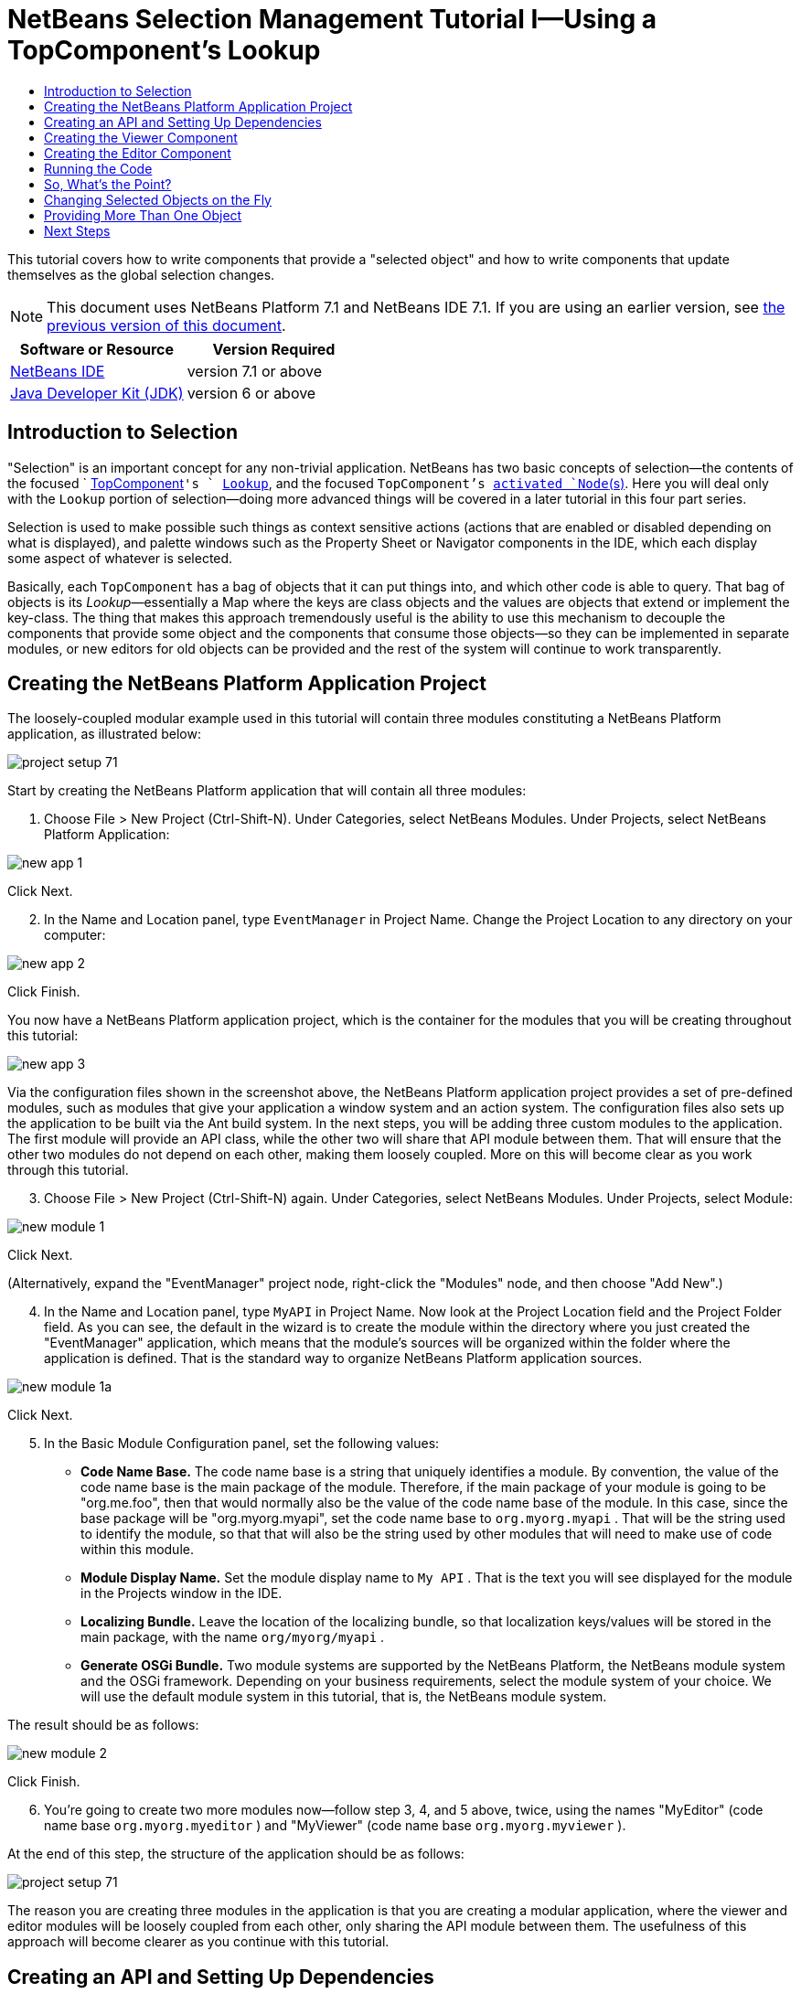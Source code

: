 // 
//     Licensed to the Apache Software Foundation (ASF) under one
//     or more contributor license agreements.  See the NOTICE file
//     distributed with this work for additional information
//     regarding copyright ownership.  The ASF licenses this file
//     to you under the Apache License, Version 2.0 (the
//     "License"); you may not use this file except in compliance
//     with the License.  You may obtain a copy of the License at
// 
//       http://www.apache.org/licenses/LICENSE-2.0
// 
//     Unless required by applicable law or agreed to in writing,
//     software distributed under the License is distributed on an
//     "AS IS" BASIS, WITHOUT WARRANTIES OR CONDITIONS OF ANY
//     KIND, either express or implied.  See the License for the
//     specific language governing permissions and limitations
//     under the License.
//

= NetBeans Selection Management Tutorial I—Using a TopComponent's Lookup
:jbake-type: platform-tutorial
:jbake-tags: tutorials 
:jbake-status: published
:syntax: true
:source-highlighter: pygments
:toc: left
:toc-title:
:icons: font
:experimental:
:description: NetBeans Selection Management Tutorial I—Using a TopComponent's Lookup - Apache NetBeans
:keywords: Apache NetBeans Platform, Platform Tutorials, NetBeans Selection Management Tutorial I—Using a TopComponent's Lookup

This tutorial covers how to write components that provide a "selected object" and how to write components that update themselves as the global selection changes.

NOTE: This document uses NetBeans Platform 7.1 and NetBeans IDE 7.1. If you are using an earlier version, see  link:../70/nbm-selection-1.html[the previous version of this document].






|===
|Software or Resource |Version Required 

| link:https://netbeans.apache.org/download/index.html[NetBeans IDE] |version 7.1 or above 

| link:https://www.oracle.com/technetwork/java/javase/downloads/index.html[Java Developer Kit (JDK)] |version 6 or above 
|===


== Introduction to Selection

"Selection" is an important concept for any non-trivial application. NetBeans has two basic concepts of selection—the contents of the focused `  link:https://netbeans.apache.org/wiki/devfaqwindowstopcomponent[TopComponent]`'s ` link:https://netbeans.apache.org/wiki/devfaqlookup[Lookup]`, and the focused `TopComponent`'s  link:https://netbeans.apache.org/wiki/devfaqwhatisanode[ activated `Node`(s)]. Here you will deal only with the  ``Lookup``  portion of selection—doing more advanced things will be covered in a later tutorial in this four part series.

Selection is used to make possible such things as context sensitive actions (actions that are enabled or disabled depending on what is displayed), and palette windows such as the Property Sheet or Navigator components in the IDE, which each display some aspect of whatever is selected.

Basically, each `TopComponent` has a bag of objects that it can put things into, and which other code is able to query. That bag of objects is its _Lookup_—essentially a Map where the keys are class objects and the values are objects that extend or implement the key-class. The thing that makes this approach tremendously useful is the ability to use this mechanism to decouple the components that provide some object and the components that consume those objects—so they can be implemented in separate modules, or new editors for old objects can be provided and the rest of the system will continue to work transparently.


== Creating the NetBeans Platform Application Project

The loosely-coupled modular example used in this tutorial will contain three modules constituting a NetBeans Platform application, as illustrated below:


image::images/project-setup-71.png[]

Start by creating the NetBeans Platform application that will contain all three modules:


[start=1]
1. Choose File > New Project (Ctrl-Shift-N). Under Categories, select NetBeans Modules. Under Projects, select NetBeans Platform Application:


image::images/new-app-1.png[]

Click Next.


[start=2]
1. In the Name and Location panel, type  ``EventManager``  in Project Name. Change the Project Location to any directory on your computer:


image::images/new-app-2.png[]

Click Finish.

You now have a NetBeans Platform application project, which is the container for the modules that you will be creating throughout this tutorial:


image::images/new-app-3.png[]

Via the configuration files shown in the screenshot above, the NetBeans Platform application project provides a set of pre-defined modules, such as modules that give your application a window system and an action system. The configuration files also sets up the application to be built via the Ant build system. In the next steps, you will be adding three custom modules to the application. The first module will provide an API class, while the other two will share that API module between them. That will ensure that the other two modules do not depend on each other, making them loosely coupled. More on this will become clear as you work through this tutorial.


[start=3]
1. Choose File > New Project (Ctrl-Shift-N) again. Under Categories, select NetBeans Modules. Under Projects, select Module:


image::images/new-module-1.png[]

Click Next.

(Alternatively, expand the "EventManager" project node, right-click the "Modules" node, and then choose "Add New".)


[start=4]
1. In the Name and Location panel, type  ``MyAPI``  in Project Name. Now look at the Project Location field and the Project Folder field. As you can see, the default in the wizard is to create the module within the directory where you just created the "EventManager" application, which means that the module's sources will be organized within the folder where the application is defined. That is the standard way to organize NetBeans Platform application sources.


image::images/new-module-1a.png[]

Click Next.


[start=5]
1. In the Basic Module Configuration panel, set the following values:

* *Code Name Base.* The code name base is a string that uniquely identifies a module. By convention, the value of the code name base is the main package of the module. Therefore, if the main package of your module is going to be "org.me.foo", then that would normally also be the value of the code name base of the module. In this case, since the base package will be "org.myorg.myapi", set the code name base to  ``org.myorg.myapi`` . That will be the string used to identify the module, so that that will also be the string used by other modules that will need to make use of code within this module.
* *Module Display Name.* Set the module display name to  ``My API`` . That is the text you will see displayed for the module in the Projects window in the IDE.
* *Localizing Bundle.* Leave the location of the localizing bundle, so that localization keys/values will be stored in the main package, with the name  ``org/myorg/myapi`` .
* *Generate OSGi Bundle.* Two module systems are supported by the NetBeans Platform, the NetBeans module system and the OSGi framework. Depending on your business requirements, select the module system of your choice. We will use the default module system in this tutorial, that is, the NetBeans module system.

The result should be as follows:


image::images/new-module-2.png[]

Click Finish.


[start=6]
1. You're going to create two more modules now—follow step 3, 4, and 5 above, twice, using the names "MyEditor" (code name base  ``org.myorg.myeditor`` ) and "MyViewer" (code name base  ``org.myorg.myviewer`` ).

At the end of this step, the structure of the application should be as follows:


image::images/project-setup-71.png[]

The reason you are creating three modules in the application is that you are creating a modular application, where the viewer and editor modules will be loosely coupled from each other, only sharing the API module between them. The usefulness of this approach will become clearer as you continue with this tutorial.


== Creating an API and Setting Up Dependencies

What you're going to do here is create a trivial API class. In the real world, such an API might represent files or some other kind of data that is being modelled programmatically. For the purposes of this tutorial it will suffice to have a simple object named "Event", representing a random event, possibly an event such as a calendar event or an event within a programmatic sequence. An Event has an index, providing a unique identifier, and a date.


[start=1]
1. Right click the `org.myorg.myapi` package and choose New > Java Class.


[start=2]
1. Name the class `Event` and click Finish.

[start=3]
1. Replace the default code with the following:

[source,java]
----

public final class Event {

   private final Date date = new Date();
   private static int count = 0;
   private final int index;

   public Event() {
      index = count++;
   }

   public Date getDate() {
      return date;
   }

   public int getIndex() {
      return index;
   }
   
   @Override
   public String toString() {
       return index + " - " + date;
   }
   
}
                
----

This will be all of the code that this module contains. As you can see, each time a new instance of `Event` is created, a counter is incremented—so there will be some unique identifier to each instance of `Event`.

[start=4]
1. The next step is to have your API module export the `org.myorg.myapi` package so other modules can see the Event class in it. By default, all packages are hidden from all other modules in the application. Right click the My API project and choose Properties.

[start=5]
1. 
In the API Versioning page in the Project Properties dialog box, check the checkbox for `org.myorg.api` in the Public Packages list, shown below:


image::images/export-package-71.png[]

Click OK. Now expand the Important Files node and open the Project Metadata file. On disk, this file is named `project.xml`. Inside this file, notice the following section, which was added when you clicked OK in the dialog above:


[source,xml]
----

<public-packages>
    <package>org.myorg.myapi</package>
</public-packages>
----

When the module is compiled, the information above in the `project.xml` file is added to the module's manifest file.


[start=6]
1. Now you need to set up some dependencies between your modules. The other two modules, My Editor and My Viewer, will use the `Event` class, so each of them needs to say that they _depend on_ the API module. For each of these two modules in turn, right-click the project node and choose Properties.

[start=7]
1. 
In the Libraries page of the Project Properties dialog box of both My Editor and My Viewer, click the Add Dependency button. In the dialog box that pops up, type `Event`—there should be only one match, which is your API module. Select it and click OK to add the dependency. You should see the following:


image::images/add-deps-71.png[]

Click OK. When you open the Project Metadata file in the Important Files node of the My Editor module and the My Viewer module, you should see that the section below has been added:


[source,xml]
----

<module-dependencies>
    <dependency>
        <code-name-base>org.myorg.myapi</code-name-base>
        <build-prerequisite/>
        <compile-dependency/>
        <run-dependency>
            <specification-version>1.0</specification-version>
        </run-dependency>
    </dependency>
</module-dependencies>
----

Notice that the code name base of the MyAPI module is used to identify it here. When the module is compiled, the information above in the `project.xml` file is added to the module's manifest file.


== Creating the Viewer Component

Now you will create a singleton component that will track if there is an `Event` available in the global selection (i.e., if the focused `TopComponent` has one in its Lookup). If there is one, it will display some data about it. One common use case for this sort of thing is creating master/detail views.

A "singleton component" is a component like the Projects window in the NetBeans IDE, or the Property Sheet or the Navigator—a component that there is only ever one of in the system. The Window wizard will automatically generate all of the code needed to create such a singleton component—you just have to use the form designer or write code to provide the contents of your singleton component.


[start=1]
1. Right click the `org.myorg.myviewer` package and choose New > Other.

[start=2]
1. In the resulting dialog, select Module Development > Window and click Next (or press Enter).

[start=3]
1. 
On the "Basic Settings" page of the wizard, select `explorer` as the location in which to place your viewer component, and check the checkbox to cause the window to open on startup, as shown below:


image::images/new-window-71.png[]


[start=4]
1. Click Next to continue to the "Name, Icon and Location" page of the wizard.

[start=5]
1. On the following page, name the class `MyViewer` and click Finish (or press Enter).

You now have a skeleton `TopComponent`—a singleton component called `MyViewerTopComponent`. Via the annotations that you can see at the top of the Java source file, `MyViewerTopComponent` will be registered in the layer file of the MyViewer module, together with an `Action` for opening the `MyViewerTopComponent` from the Window menu:


[source,java]
----

@TopComponent.Description(preferredID = "MyViewerTopComponent",
//iconBase="SET/PATH/TO/ICON/HERE", 
persistenceType = TopComponent.PERSISTENCE_ALWAYS)
@TopComponent.Registration(mode = "explorer", openAtStartup = true)
@ActionID(category = "Window", id = "org.myorg.myviewer.MyViewerTopComponent")
@ActionReference(path = "Menu/Window" /*
 * , position = 333
 */)
@TopComponent.OpenActionRegistration(displayName = "#CTL_MyViewerAction",
preferredID = "MyViewerTopComponent")
----

Open the `MyViewerTopComponent` file and click its Design tab—the "Matisse" GUI Builder (also known as the "form editor") opens. You will add two labels to the component, which will display some information about the selected `Event` if there is one.


[start=1]
1. Drag two JLabels to the form from the Palette (Ctrl-Shift-8), one below the other.


image::images/viewer-form-editor.png[]

Change the text of the first as shown above, so that by default it displays "[nothing selected]".


[start=2]
1. Click the Source button in the editor toolbar to switch to the code editor

[start=3]
1. Modify the signature of the class, so that `MyViewerTopComponent` implements `LookupListener`:

[source,java]
----

public class MyViewerTopComponent extends TopComponent implements LookupListener {
                
----


[start=4]
1. Right-click in the editor and choose Fix Imports, so that `LookupListener` is imported.

[start=5]
1. 
Put the caret in the signature line as shown below. A lightbulb glyph should appear in the editor margin. Press Alt-Enter, and then Enter again when the popup appears with the text "Implement All Abstract Methods". This will add the LookupListener method to your class:


image::images/implement-methods.png[]


[start=6]
1. You now have a class that implements `LookupListener`. Now it needs something to listen to. In your case, there is a convenient global Lookup object, which simply proxies the Lookup of whatever component has focus—it can be obtained from the call `Utilities.actionsGlobalContext()`. So rather than tracking what component has focus yourself, you can simply listen to this one global selection lookup, which will fire appropriate changes whenever focus changes.

Edit the source code of the `MyViewerTopComponent` so that its `componentOpened`, `componentClosed`, and `resultChanged` methods are as follows:


[source,java]
----

    private Lookup.Result<Event> result = null;

    @Override
    public void componentOpened() {
        result = Utilities.actionsGlobalContext().lookupResult(Event.class);
        result.addLookupListener (this);
    }
    
    @Override
    public void componentClosed() {
        result.removeLookupListener (this);
        result = null;
    }
    
    @Override
    public void resultChanged(LookupEvent lookupEvent) {
        Collection<? extends Event> allEvents = result.allInstances();
        if (!allEvents.isEmpty()) {
            Event event = allEvents.iterator().next();
            jLabel1.setText(Integer.toString(event.getIndex()));
            jLabel2.setText(event.getDate().toString());
        } else {
            jLabel1.setText("[no selection]");
            jLabel2.setText("");
        }
    }
                
----

* `componentOpened()` is called whenever the component is made visible by the window system; `componentClosed()` is called whenever the user clicks the X button on its tab to close it. So whenever the component is showing, you want it to be tracking the selection—which is what the above code does.
* The `resultChanged()` method is your implementation of `LookupListener`. Whenever the selected `Event` changes, it will update the two `JLabel`s you put on the form.

The required import statements for the `MyViewerTopComponent` are as follows:


[source,java]
----

import java.util.Collection;
import org.myorg.myapi.Event;
import org.netbeans.api.settings.ConvertAsProperties;
import org.openide.awt.ActionID;
import org.openide.awt.ActionReference;
import org.openide.util.*;
import org.openide.windows.TopComponent;
----


== Creating the Editor Component

Now you need something to actually provide instances of `Event`, for this code to be of any use. Fortunately this is quite simple.

You will create another `TopComponent`, this time, one that opens in the editor area and offers an instance of `Event` from its `Lookup`. You _could_ use the Window template again, but that template is designed for creating singleton components, rather than components there can be many of. So you will simply create a `TopComponent` subclass without the template, and an action which will open additional ones.


[start=1]
1. You will need to add four dependencies to the My Editor module for it to be able to find the classes you will be using. Right click the My Editor project and choose Properties. On the Library page of the Project Properties dialog box, click the Add Dependency button, and type `TopComponent`. The dialog should automatically suggest setting a dependency on the Window System API. Do the same thing for `Lookups` (Lookup API). Also set a dependency on the Utilities API, as well the UI Utilities API, which provide various helpful supporting classes that are made available by the NetBeans Platform.

[start=2]
1. Right-click the `org.myorg.myeditor` package in the My Editor project, and choose New > JPanel Form.

[start=3]
1. Name it "MyEditor", and finish the wizard.

[start=4]
1. When the form editor opens, drop two JTextFields on the form, one above the other. On the property sheet, set the Editable property (checkbox) to `false` for each one.

[start=5]
1. Click the Source button in the editor toolbar to switch to the code editor.

[start=6]
1. Change the signature of `MyEditor` to extends `TopComponent` instead of `javax.swing.JPanel` and annotate the class to specify the location of the window and the menu item for opening it:

[source,java]
----

@TopComponent.Description(preferredID = "MyEditorTopComponent", 
persistenceType = TopComponent.PERSISTENCE_NEVER)
@TopComponent.Registration(mode = "explorer", openAtStartup = false)
@TopComponent.OpenActionRegistration(displayName = "#CTL_MyEditorAction")
@ActionID(category = "Window", id = "org.myorg.myviewer.MyEditorTopComponent")
@ActionReference(path = "Menu/Window")

public class MyEditor extends TopComponent {
----


[start=7]
1. As indicated by the "displayName" attribute above, in the `Bundle.properties` file you need to define this key/value pair:

[source,java]
----

CTL_MyEditorAction=Open Editor

----


[start=8]
1. Add the following code to the constructor of `MyEditor`:

[source,java]
----

Event obj = new Event();
associateLookup (Lookups.singleton (obj));
jTextField1.setText ("Event #" + obj.getIndex());
jTextField2.setText ("Created: " + obj.getDate());
setDisplayName ("MyEditor " + obj.getIndex());
----

Right-click in the editor and choose Fix Imports, which should result in the following import section at the top of your class:

[source,java]
----

import org.myorg.myapi.Event;
import org.openide.awt.ActionID;
import org.openide.awt.ActionReference;
import org.openide.util.lookup.Lookups;
import org.openide.windows.TopComponent;
----

The line `associateLookup (Lookups.singleton (obj));` will create a Lookup that contains only one object—the new instance of `Event`—and assign that `Lookup` to be what is returned by `MyEditor.getLookup()`. While this is an artificial example, you can imagine how `Event` might represent a file, an entity in a database or anything else you might want to edit or view. Probably you can also imagine one component that allowed you to select or edit multiple unique instances of `Event`—that will be the subject of the next tutorial.

To make your editor component at least somewhat interesting (though it doesn't actually edit anything), you set the text fields' values to values from the `Event`, so you have something to display.


== Running the Code

Now you're ready to run the tutorial. Simply right click `EventManager`, the application which contains your three modules, and choose Run from the popup menu. When the IDE opens, simply choose Window > Open Editor—invoke your action. Do this a couple of times, so that there are several of your editor components open. Your singleton `MyViewer` window should also be open. Notice how the `MyViewer` window's contents change as you click different tabs, as shown here:


image::images/result-1-71.png[]

If you click in the Viewer window, notice that the text changes to "[No Selection]", as shown below:


image::images/result-2-71.png[]

NOTE:  If you do not see the `MyViewer` window, you probably did not check the checkbox in the wizard to open it on system start—simply go to the Window menu and choose MyViewer to display it.


== So, What's the Point?

You might be wondering what the point of this exercise is—you've just shown that you can handle selection—big deal! The key to the importance of this is the way the code is split into three modules—the My Viewer module knows nothing about the My Editor module—either one can run by itself. They only share a common dependency on My API. That's important—it means two things: 1. My Viewer and My Editor can be developed and shipped independently, and 2. Any module that wants to provide a different sort of editor than My Editor can do so, and the viewer component will work perfectly with it, as long as the replacement editor offers an instance of `Event` from its Lookup.

To really picture the value of this, imagine `Event` were something much more complex; imagine that `MyEditor` is an image editor, and ` Event` represents an image being edited. The thing that's powerful here is that you could replace `MyEditor` with, say, an SVG vector-based editor, and the viewer component (presumably showing attributes of the currently edited image) will work transparently with that new editor. It is this model of doing things that is the reason you can add new tools into the NetBeans IDE that work against Java files, and they will work in different versions of NetBeans, and that you can have an alternate editor (such as the form editor) for Java files and all the components and actions that work against Java files still work when the form editor is used.

This is very much the way NetBeans works with Java and other source files—in their case, the thing that is available from the editor's Lookup is a ` link:https://netbeans.apache.org/wiki/devfaqdataobject[DataObject]`, and components like Navigator and the Property Sheet are simply watching what object is being made available by the focused `TopComponent`.

Another valuable thing about this approach is that often people are migrating existing applications to the NetBeans Platform. The object that is part of the data model, in that case, is probably existing, working code that should not be changed in order to integrate it into NetBeans. By keeping the data model's API in a separate module, the NetBeans integration can be kept separate from the core business logic.


== Changing Selected Objects on the Fly

To make it really evident how powerful this approach can be, you'll take one more step, and add a button to your editor component that lets it replace the `Event` it has with a new one on the fly.


[start=1]
1. Open `MyEditor` in the form editor (click the Design toolbar button in the editor toolbar), and drag a `JButton` to it.

[start=2]
1. Set the `text` property of the JButton to "Replace".

[start=3]
1. Right click the `JButton` and choose Events > Action > actionPerformed. This will cause the code editor to open with the caret in an event handler method.

[start=4]
1. At the head of the class definition, you will add one final field:

[source,java]
----

public class MyEditor extends TopComponent {

    private final InstanceContent content = new InstanceContent();
----

link:http://bits.netbeans.org/dev/javadoc/org-openide-util-lookup/org/openide/util/lookup/InstanceContent.html[InstanceContent] is a class which allows us to modify the content of a Lookup (specifically an instance of `AbstractLookup`) on the fly.

[start=5]
1. Copy all of the lines you added earlier to the constructor to the clipboard, and delete them from the constructor, except for the line beginning "associateLookup...". That line of the constructor should be changed as follows:

[source,java]
----

associateLookup (new AbstractLookup (content)); 
----


[start=6]
1. You will be using the lines that you put on the clipboard in the action handler for the JButton—so you should run this code once when you first initialize the component. Add the following line to the constructor, after the line above:

[source,java]
----

jButton1ActionPerformed (null);
----


[start=7]
1. Modify the event handler method so it appears as follows, pasting from the clipboard and adding the line at the end:

[source,java]
----

private void jButton1ActionPerformed(java.awt.event.ActionEvent evt) {
    Event obj = new Event();
    jTextField1.setText ("Event #" + obj.getIndex());
    jTextField2.setText ("Created: " + obj.getDate());
    setDisplayName ("MyEditor " + obj.getIndex());
    content.set(Collections.singleton (obj), null);
}
----


[start=8]
1. Right-click in the editor and choose Fix Imports.

You're now ready to run the Event Manager again. Right click EventManager again and choose Run. Notice how, now, when you click the Replace button, all of the components update, including the instance of `MyViewer`—everything.


image::images/result-3-71.png[]


== Providing More Than One Object

This is all well and good for decoupling, but isn't providing this one object from your component a bit like having a `Map` that only contains one key and one value? The answer is, yes, it is like that. Where this technique becomes even more powerful is when you provide multiple objects from multiple APIs.

As an example, it is very common in NetBeans to provide context sensitive actions. A case in point is the built-in `SaveAction` that is part of NetBeans' Actions API. What this action actually does is, it simply listens for the presence of something called `SaveCookie` on the global context—the same way your viewer window listens for `Event`. If a `SaveCookie` appears (editors typically add one to their Lookup when the content of the file is modified but not yet saved), the action becomes enabled, so the Save toolbar button and menu items become enabled. When the Save action is invoked, it calls `SaveCookie.save()`, which in turn causes the `SaveCookie` to disappear, so the Save action then becomes disabled until a new one appears.

So the pattern in practice is to provide more than just a single object from your component's `Lookup`—different auxilliary components and different actions will be interested in different aspects of the object being edited. These aspects can be cleanly separated into interfaces which those auxilliary components and actions can depend on and listen for.

link:http://netbeans.apache.org/community/mailing-lists.html[Send Us Your Feedback]


== Next Steps

By now you may have noticed that some components have more granular selection logic, and even involve multiple selection. In the  link:nbm-selection-2.html[ next tutorial] you will cover how to use the  link:https://bits.netbeans.org/dev/javadoc/org-openide-nodes/overview-summary.html[Nodes API] to handle that.


